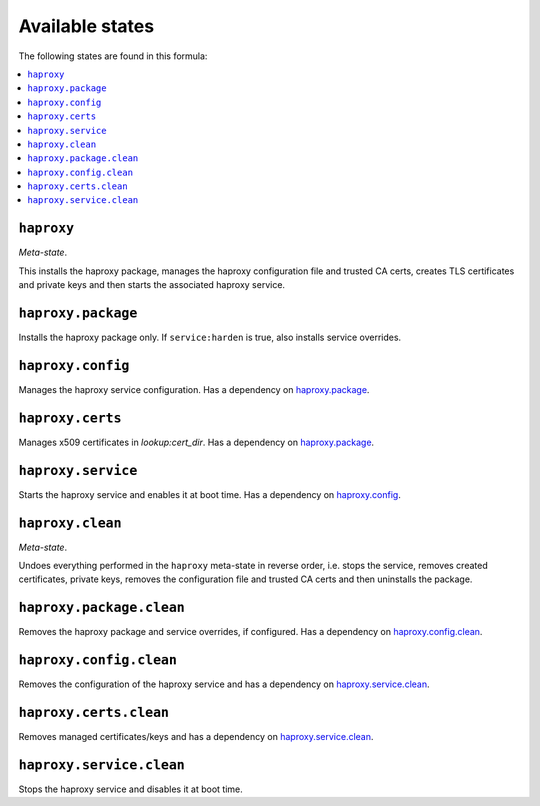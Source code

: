 Available states
----------------

The following states are found in this formula:

.. contents::
   :local:


``haproxy``
^^^^^^^^^^^
*Meta-state*.

This installs the haproxy package,
manages the haproxy configuration file and trusted CA certs,
creates TLS certificates and private keys
and then starts the associated haproxy service.


``haproxy.package``
^^^^^^^^^^^^^^^^^^^
Installs the haproxy package only.
If ``service:harden`` is true, also installs service overrides.


``haproxy.config``
^^^^^^^^^^^^^^^^^^
Manages the haproxy service configuration.
Has a dependency on `haproxy.package`_.


``haproxy.certs``
^^^^^^^^^^^^^^^^^
Manages x509 certificates in `lookup:cert_dir`.
Has a dependency on `haproxy.package`_.


``haproxy.service``
^^^^^^^^^^^^^^^^^^^
Starts the haproxy service and enables it at boot time.
Has a dependency on `haproxy.config`_.


``haproxy.clean``
^^^^^^^^^^^^^^^^^
*Meta-state*.

Undoes everything performed in the ``haproxy`` meta-state
in reverse order, i.e.
stops the service,
removes created certificates, private keys,
removes the configuration file and trusted CA certs and then
uninstalls the package.


``haproxy.package.clean``
^^^^^^^^^^^^^^^^^^^^^^^^^
Removes the haproxy package and service overrides, if configured.
Has a dependency on `haproxy.config.clean`_.


``haproxy.config.clean``
^^^^^^^^^^^^^^^^^^^^^^^^
Removes the configuration of the haproxy service and has a
dependency on `haproxy.service.clean`_.


``haproxy.certs.clean``
^^^^^^^^^^^^^^^^^^^^^^^
Removes managed certificates/keys and has a
dependency on `haproxy.service.clean`_.


``haproxy.service.clean``
^^^^^^^^^^^^^^^^^^^^^^^^^
Stops the haproxy service and disables it at boot time.


